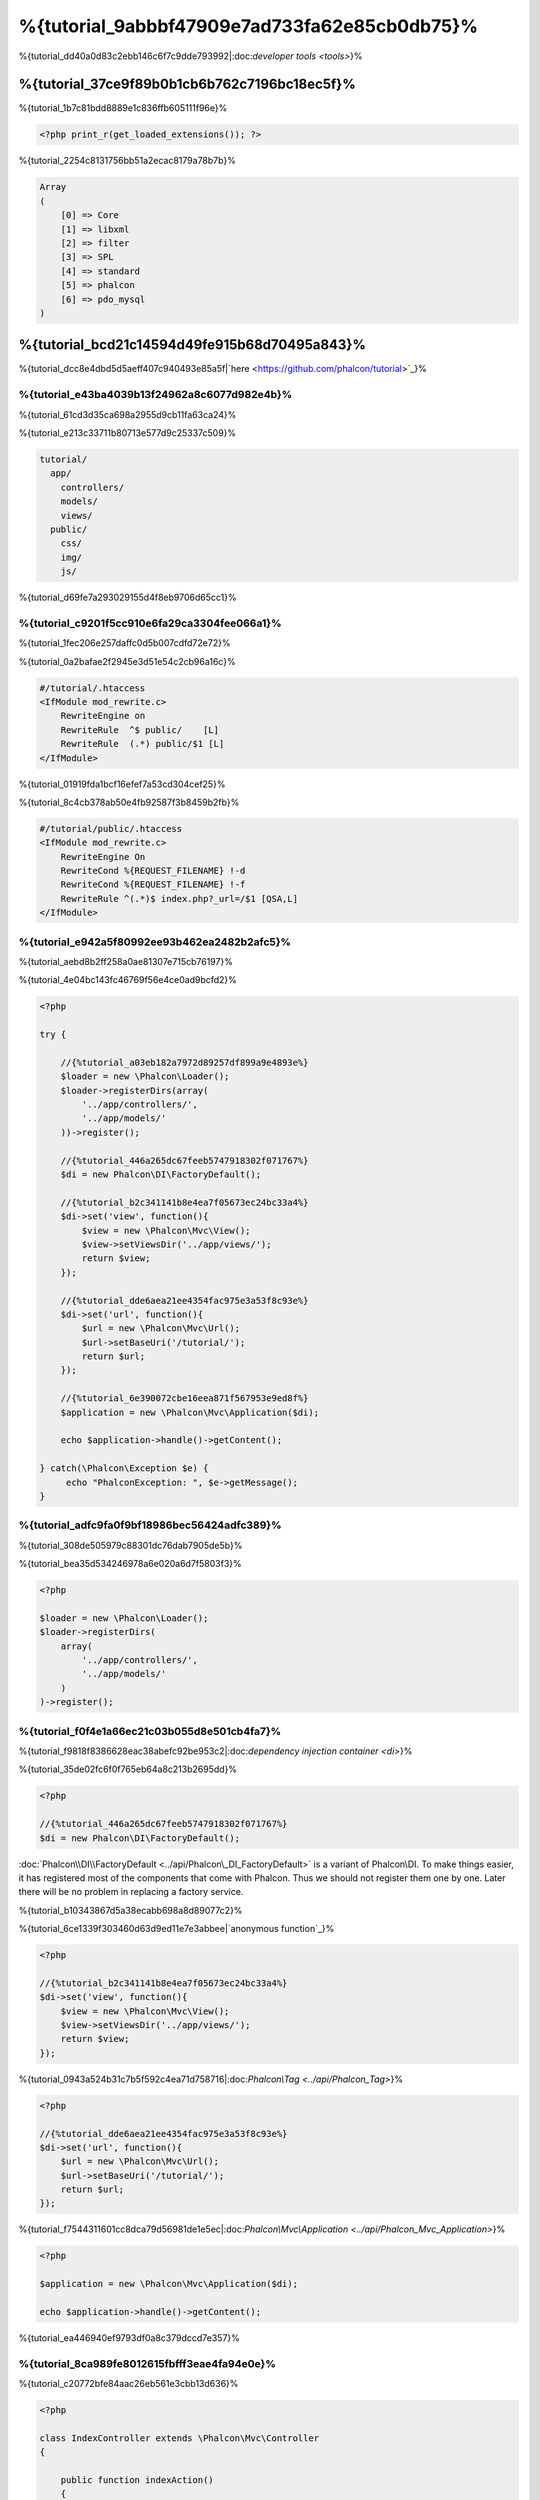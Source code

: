 %{tutorial_9abbbf47909e7ad733fa62e85cb0db75}%
==================================
%{tutorial_dd40a0d83c2ebb146c6f7c9dde793992|:doc:`developer tools <tools>`}%

%{tutorial_37ce9f89b0b1cb6b762c7196bc18ec5f}%
--------------------------
%{tutorial_1b7c81bdd8889e1c836ffb605111f96e}%

.. code-block:: php

    <?php print_r(get_loaded_extensions()); ?>


%{tutorial_2254c8131756bb51a2ecac8179a78b7b}%

.. code-block:: php

    Array
    (
        [0] => Core
        [1] => libxml
        [2] => filter
        [3] => SPL
        [4] => standard
        [5] => phalcon
        [6] => pdo_mysql
    )


%{tutorial_bcd21c14594d49fe915b68d70495a843}%
------------------
%{tutorial_dcc8e4dbd5d5aeff407c940493e85a5f|`here <https://github.com/phalcon/tutorial>`_}%

%{tutorial_e43ba4039b13f24962a8c6077d982e4b}%
^^^^^^^^^^^^^^
%{tutorial_61cd3d35ca698a2955d9cb11fa63ca24}%

%{tutorial_e213c33711b80713e577d9c25337c509}%

.. code-block:: php

    tutorial/
      app/
        controllers/
        models/
        views/
      public/
        css/
        img/
        js/


%{tutorial_d69fe7a293029155d4f8eb9706d65cc1}%

%{tutorial_c9201f5cc910e6fa29ca3304fee066a1}%
^^^^^^^^^^^^^^
%{tutorial_1fec206e257daffc0d5b007cdfd72e72}%

%{tutorial_0a2bafae2f2945e3d51e54c2cb96a16c}%

.. code-block:: apacheconf

    #/tutorial/.htaccess
    <IfModule mod_rewrite.c>
        RewriteEngine on
        RewriteRule  ^$ public/    [L]
        RewriteRule  (.*) public/$1 [L]
    </IfModule>


%{tutorial_01919fda1bcf16efef7a53cd304cef25}%

%{tutorial_8c4cb378ab50e4fb92587f3b8459b2fb}%

.. code-block:: apacheconf

    #/tutorial/public/.htaccess
    <IfModule mod_rewrite.c>
        RewriteEngine On
        RewriteCond %{REQUEST_FILENAME} !-d
        RewriteCond %{REQUEST_FILENAME} !-f
        RewriteRule ^(.*)$ index.php?_url=/$1 [QSA,L]
    </IfModule>


%{tutorial_e942a5f80992ee93b462ea2482b2afc5}%
^^^^^^^^^
%{tutorial_aebd8b2ff258a0ae81307e715cb76197}%

%{tutorial_4e04bc143fc46769f56e4ce0ad9bcfd2}%

.. code-block:: php

    <?php

    try {

        //{%tutorial_a03eb182a7972d89257df899a9e4893e%}
        $loader = new \Phalcon\Loader();
        $loader->registerDirs(array(
            '../app/controllers/',
            '../app/models/'
        ))->register();

        //{%tutorial_446a265dc67feeb5747918302f071767%}
        $di = new Phalcon\DI\FactoryDefault();

        //{%tutorial_b2c341141b8e4ea7f05673ec24bc33a4%}
        $di->set('view', function(){
            $view = new \Phalcon\Mvc\View();
            $view->setViewsDir('../app/views/');
            return $view;
        });
        
        //{%tutorial_dde6aea21ee4354fac975e3a53f8c93e%}
        $di->set('url', function(){
            $url = new \Phalcon\Mvc\Url();
            $url->setBaseUri('/tutorial/');
            return $url;
        });        

        //{%tutorial_6e390072cbe16eea871f567953e9ed8f%}
        $application = new \Phalcon\Mvc\Application($di);

        echo $application->handle()->getContent();

    } catch(\Phalcon\Exception $e) {
         echo "PhalconException: ", $e->getMessage();
    }


%{tutorial_adfc9fa0f9bf18986bec56424adfc389}%
^^^^^^^^^^^
%{tutorial_308de505979c88301dc76dab7905de5b}%

%{tutorial_bea35d534246978a6e020a6d7f5803f3}%

.. code-block:: php

    <?php

    $loader = new \Phalcon\Loader();
    $loader->registerDirs(
        array(
            '../app/controllers/',
            '../app/models/'
        )
    )->register();


%{tutorial_f0f4e1a66ec21c03b055d8e501cb4fa7}%
^^^^^^^^^^^^^^^^^^^^^
%{tutorial_f9818f8386628eac38abefc92be953c2|:doc:`dependency injection container <di>`}%

%{tutorial_35de02fc6f0f765eb64a8c213b2695dd}%

.. code-block:: php

    <?php

    //{%tutorial_446a265dc67feeb5747918302f071767%}
    $di = new Phalcon\DI\FactoryDefault();

:doc:`Phalcon\\DI\\FactoryDefault <../api/Phalcon\_DI_FactoryDefault>` is a variant of Phalcon\\DI. To make things easier, it has registered most of the components that come with Phalcon. Thus we should not register them one by one. Later there will be no problem in replacing a factory service.


%{tutorial_b10343867d5a38ecabb698a8d89077c2}%

%{tutorial_6ce1339f303460d63d9ed11e7e3abbee|`anonymous function`_}%

.. code-block:: php

    <?php

    //{%tutorial_b2c341141b8e4ea7f05673ec24bc33a4%}
    $di->set('view', function(){
        $view = new \Phalcon\Mvc\View();
        $view->setViewsDir('../app/views/');
        return $view;
    });
    

%{tutorial_0943a524b31c7b5f592c4ea71d758716|:doc:`\Phalcon\\Tag <../api/Phalcon_Tag>`}%

.. code-block:: php

    <?php

    //{%tutorial_dde6aea21ee4354fac975e3a53f8c93e%}
    $di->set('url', function(){
        $url = new \Phalcon\Mvc\Url();
        $url->setBaseUri('/tutorial/');
        return $url;
    });   


%{tutorial_f7544311601cc8dca79d56981de1e5ec|:doc:`Phalcon\\Mvc\\Application <../api/Phalcon_Mvc_Application>`}%

.. code-block:: php

    <?php

    $application = new \Phalcon\Mvc\Application($di);

    echo $application->handle()->getContent();


%{tutorial_ea446940ef9793df0a8c379dccd7e357}%

%{tutorial_8ca989fe8012615fbfff3eae4fa94e0e}%
^^^^^^^^^^^^^^^^^^^^^
%{tutorial_c20772bfe84aac26eb561e3cbb13d636}%

.. code-block:: php

    <?php

    class IndexController extends \Phalcon\Mvc\Controller
    {

        public function indexAction()
        {
            echo "<h1>Hello!</h1>";
        }

    }


%{tutorial_87a0fd97020586b8d3ea50d9a80b5966}%

.. figure:: ../_static/img/tutorial-1.png
    :align: center



%{tutorial_a0eaaf846c3bcd2d9077c39874eaf46d}%

%{tutorial_cf5eb363412ee2010ef114fd5786aa7e}%
^^^^^^^^^^^^^^^^^^^^^^^^
%{tutorial_339029b02b632c371d94ba2aebd0756e}%

.. code-block:: php

    <?php echo "<h1>Hello!</h1>";


%{tutorial_acc613471f1f1f8c8d40573a8655a821}%

.. code-block:: php

    <?php

    class IndexController extends \Phalcon\Mvc\Controller
    {

        public function indexAction()
        {

        }

    }


%{tutorial_c9b58198f3b1febd4deca7288442a77b|:doc:`Phalcon\\Mvc\\View <../api/Phalcon_Mvc_View>`|:doc:`views usage here <views>`}%

%{tutorial_c60c8e77213c05815057aebb475194ec}%
^^^^^^^^^^^^^^^^^^^^^^^^
%{tutorial_55841a53ac2ee2c9420c8d664a04df95}%

.. code-block:: php

    <?php

    echo "<h1>Hello!</h1>";

    echo Phalcon\Tag::linkTo("signup", "Sign Up Here!");


%{tutorial_00c68781ce1f57f729e14511d21210e0}%

.. code-block:: html

    <h1>Hello!</h1> <a href="/tutorial/signup">Sign Up Here!</a>


%{tutorial_131c513275dc0f4c31d0977565ef2ef6|:doc:`\Phalcon\\Tag <../api/Phalcon_Tag>`|:doc:`found here <tags>`}%

.. figure:: ../_static/img/tutorial-2.png
    :align: center



%{tutorial_96c5338c6359b3dd55fb6e81befe2739}%

.. code-block:: php

    <?php

    class SignupController extends \Phalcon\Mvc\Controller
    {

        public function indexAction()
        {

        }

    }


%{tutorial_974c0b1cc84d10d4fdf4f0c71a705e97}%

.. code-block:: html+php

    <?php use Phalcon\Tag; ?>

    <h2>Sign up using this form</h2>

    <?php echo Tag::form("signup/register"); ?>

     <p>
        <label for="name">Name</label>
        <?php echo Tag::textField("name") ?>
     </p>

     <p>
        <label for="email">E-Mail</label>
        <?php echo Tag::textField("email") ?>
     </p>

     <p>
        <?php echo Tag::submitButton("Register") ?>
     </p>

    </form>


%{tutorial_f037b090c33d60731430464d96e62e07}%

.. figure:: ../_static/img/tutorial-3.png
    :align: center

:doc:`Phalcon\\Tag <../api/Phalcon_Tag>` also provides useful methods to build form elements.



%{tutorial_025dbc566325d89aca099fac244edae7}%

%{tutorial_61b7c804bb7efcfcabdcaeff61da855d}%

%{tutorial_ddde1aec1f283152d2b26374920da4ca}%

%{tutorial_50b8655eb688bc4fd616fe4cd490c7d3}%

.. code-block:: php

    <?php

    class SignupController extends \Phalcon\Mvc\Controller
    {

        public function indexAction()
        {

        }

        public function registerAction()
        {

        }

    }


%{tutorial_a485ff15835fc97acf6d435e9dc2c714}%

%{tutorial_0199fa0781bc2af2736301fc88a34dff}%
^^^^^^^^^^^^^^^^
%{tutorial_d83190abfc28016cd871726d2d6a760b}%

%{tutorial_c9a7ff2f489fe74a934e87905cf1053a}%

.. code-block:: sql

    CREATE TABLE `users` (
      `id` int(10) unsigned NOT NULL AUTO_INCREMENT,
      `name` varchar(70) NOT NULL,
      `email` varchar(70) NOT NULL,
      PRIMARY KEY (`id`)
    );


%{tutorial_8bf8e13170a848eba43fd0cbd1f511ea}%

.. code-block:: php

    <?php

    class Users extends \Phalcon\Mvc\Model
    {

    }


%{tutorial_862828392de7bf95c93884e331aeb4c9}%
^^^^^^^^^^^^^^^^^^^^^^^^^^^^^
%{tutorial_113f938008170c70ac87517a5716d95b}%

.. code-block:: php

    <?php

    try {

        //{%tutorial_a03eb182a7972d89257df899a9e4893e%}
        $loader = new \Phalcon\Loader();
        $loader->registerDirs(array(
            '../app/controllers/',
            '../app/models/'
        ))->register();

        //{%tutorial_446a265dc67feeb5747918302f071767%}
        $di = new Phalcon\DI\FactoryDefault();

        //{%tutorial_748cc1e41c403cd76458fba2c9792f85%}
        $di->set('db', function(){
            return new \Phalcon\Db\Adapter\Pdo\Mysql(array(
                "host" => "localhost",
                "username" => "root",
                "password" => "secret",
                "dbname" => "test_db"
            ));
        });

        //{%tutorial_b2c341141b8e4ea7f05673ec24bc33a4%}
        $di->set('view', function(){
            $view = new \Phalcon\Mvc\View();
            $view->setViewsDir('../app/views/');
            return $view;
        });
        
        //{%tutorial_dde6aea21ee4354fac975e3a53f8c93e%}
        $di->set('url', function(){
            $url = new \Phalcon\Mvc\Url();
            $url->setBaseUri('/tutorial/');
            return $url;
        });       

        //{%tutorial_6e390072cbe16eea871f567953e9ed8f%}
        $application = new \Phalcon\Mvc\Application($di);

        echo $application->handle()->getContent();

    } catch(Exception $e) {
         echo "PhalconException: ", $e->getMessage();
    }


%{tutorial_1437da6e511407a3142304855b3e3fb2}%

%{tutorial_5d444f51481baf36231e6a4e185a8158}%
^^^^^^^^^^^^^^^^^^^^^^^^^
%{tutorial_8f44876d9d106d13cbeda0fd65a260d5}%

.. code-block:: php

    <?php

    class SignupController extends \Phalcon\Mvc\Controller
    {

        public function indexAction()
        {

        }

        public function registerAction()
        {

            $user = new Users();

            //{%tutorial_165a70665697d1966f0c513b23093766%}
            $success = $user->save($this->request->getPost(), array('name', 'email'));

            if ($success) {
                echo "Thanks for registering!";
            } else {
                echo "Sorry, the following problems were generated: ";
                foreach ($user->getMessages() as $message) {
                    echo $message->getMessage(), "<br/>";
                }
            }
            
            $this->view->disable();
        }

    }



%{tutorial_2b27fa2286c04daecdf3262e3d65d3b4}%

%{tutorial_4eeecf37adf3f1d3d88107a6e24c97d8}%

%{tutorial_f2796cda2b6284d9e5dc8902fac3a87c}%

.. figure:: ../_static/img/tutorial-4.png
    :align: center



%{tutorial_ee50f1d496b9cd00d5955f10f6dc7517}%
----------
%{tutorial_ac62b9a74c27c662143e17d4072c0e4c}%

%{tutorial_caf1e6f2f68b381886575c075f1fb61b}%
-------------------
%{tutorial_e69c20c6aafef23fa8314a4414be15b7}%

* `Phosphorum`_: A simple and clean forum
* `PHP Alternative website`_: Multilingual and advanced routing application
* `Album O'Rama`_: A showcase of music albums, handling big sets of data with :doc:`PHQL <phql>` and using :doc:`Volt <volt>` as template engine
* `Phosphorum`_: A simple and clean forum

